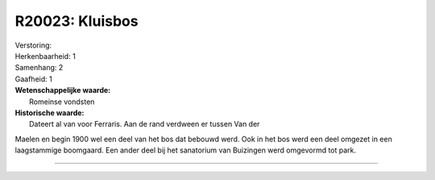 R20023: Kluisbos
================

| Verstoring:

| Herkenbaarheid: 1

| Samenhang: 2

| Gaafheid: 1

| **Wetenschappelijke waarde:**
|  Romeinse vondsten

| **Historische waarde:**
|  Dateert al van voor Ferraris. Aan de rand verdween er tussen Van der
Maelen en begin 1900 wel een deel van het bos dat bebouwd werd. Ook in
het bos werd een deel omgezet in een laagstammige boomgaard. Een ander
deel bij het sanatorium van Buizingen werd omgevormd tot park.

--------------

